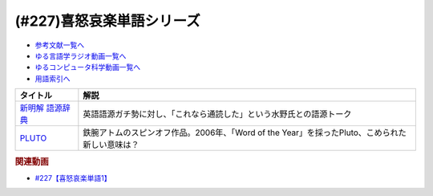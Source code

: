 .. _喜怒哀楽単語シリーズ参考文献:

.. :ref:`参考文献:喜怒哀楽単語シリーズ <喜怒哀楽単語シリーズ参考文献>`

(#227)喜怒哀楽単語シリーズ
=================================

* `参考文献一覧へ </reference/>`_ 
* `ゆる言語学ラジオ動画一覧へ </videos/yurugengo_radio_list.html>`_ 
* `ゆるコンピュータ科学動画一覧へ </videos/yurucomputer_radio_list.html>`_ 
* `用語索引へ </genindex.html>`_ 

.. raw:: html

  <!--新明解 語源辞典--><a href="https://www.amazon.co.jp/%E6%96%B0%E6%98%8E%E8%A7%A3-%E8%AA%9E%E6%BA%90%E8%BE%9E%E5%85%B8-%E5%B0%8F%E6%9D%BE-%E5%AF%BF%E9%9B%84/dp/4385139903?__mk_ja_JP=%E3%82%AB%E3%82%BF%E3%82%AB%E3%83%8A&crid=1VCDSHMGJXYJY&keywords=%E6%96%B0%E6%98%8E%E8%A7%A3%E5%9B%BD%E8%AA%9E%E8%BE%9E%E5%85%B8&qid=1683273667&sprefix=%E6%96%B0%E6%98%8E%E8%A7%A3%E8%AA%9E%E6%BA%90%E8%BE%9E%E5%85%B8%2Caps%2C153&sr=8-8&linkCode=li1&tag=takaoutputblo-22&linkId=4ccb07ed83d3dd287f6dae5a46567cfa&language=ja_JP&ref_=as_li_ss_il" target="_blank"><img border="0" src="//ws-fe.amazon-adsystem.com/widgets/q?_encoding=UTF8&ASIN=4385139903&Format=_SL110_&ID=AsinImage&MarketPlace=JP&ServiceVersion=20070822&WS=1&tag=takaoutputblo-22&language=ja_JP" ></a><img src="https://ir-jp.amazon-adsystem.com/e/ir?t=takaoutputblo-22&language=ja_JP&l=li1&o=9&a=4385139903" width="1" height="1" border="0" alt="" style="border:none !important; margin:0px !important;" />
  <!--PLUTO--><a href="https://www.amazon.co.jp/PLUTO-%E3%83%87%E3%82%B8%E3%82%BF%E3%83%ABVer-%EF%BC%88%EF%BC%91%EF%BC%89-%E3%83%93%E3%83%83%E3%82%B0%E3%82%B3%E3%83%9F%E3%83%83%E3%82%AF%E3%82%B9-%E6%B5%A6%E6%B2%A2%E7%9B%B4%E6%A8%B9%C3%97%E6%89%8B%EF%A8%90%E6%B2%BB%E8%99%AB-ebook/dp/B0BHYJKB5N?__mk_ja_JP=%E3%82%AB%E3%82%BF%E3%82%AB%E3%83%8A&crid=2OYJMR2MC6GF8&keywords=PLUTO&qid=1683638539&sprefix=pluto%2Caps%2C193&sr=8-1&linkCode=li1&tag=takaoutputblo-22&linkId=92e5ccf1579dfd61f64c97728de27596&language=ja_JP&ref_=as_li_ss_il" target="_blank"><img border="0" src="//ws-fe.amazon-adsystem.com/widgets/q?_encoding=UTF8&ASIN=B0BHYJKB5N&Format=_SL110_&ID=AsinImage&MarketPlace=JP&ServiceVersion=20070822&WS=1&tag=takaoutputblo-22&language=ja_JP" ></a><img src="https://ir-jp.amazon-adsystem.com/e/ir?t=takaoutputblo-22&language=ja_JP&l=li1&o=9&a=B0BHYJKB5N" width="1" height="1" border="0" alt="" style="border:none !important; margin:0px !important;" />

+--------------------+-------------------------------------------------------------------------------------------------+
|      タイトル      |                                              解説                                               |
+====================+=================================================================================================+
| `新明解 語源辞典`_ | 英語語源ガチ勢に対し、「これなら通読した」という水野氏との語源トーク                            |
+--------------------+-------------------------------------------------------------------------------------------------+
| `PLUTO`_           | 鉄腕アトムのスピンオフ作品。2006年、「Word of the Year」を採ったPluto、こめられた新しい意味は？ |
+--------------------+-------------------------------------------------------------------------------------------------+
.. _PLUTO: https://amzn.to/3MaC5wg
.. _新明解 語源辞典: https://amzn.to/3LZJCxA

.. rubric:: 関連動画

* `#227【喜怒哀楽単語1】`_

.. _#227【喜怒哀楽単語1】: https://www.youtube.com/watch?v=AcX7J0LZM54